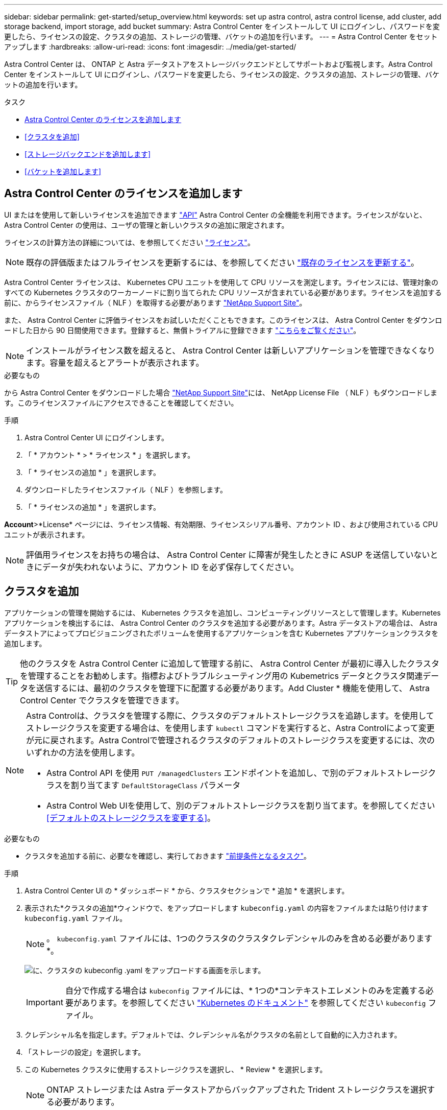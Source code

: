 ---
sidebar: sidebar 
permalink: get-started/setup_overview.html 
keywords: set up astra control, astra control license, add cluster, add storage backend, import storage, add bucket 
summary: Astra Control Center をインストールして UI にログインし、パスワードを変更したら、ライセンスの設定、クラスタの追加、ストレージの管理、バケットの追加を行います。 
---
= Astra Control Center をセットアップします
:hardbreaks:
:allow-uri-read: 
:icons: font
:imagesdir: ../media/get-started/


Astra Control Center は、 ONTAP と Astra データストアをストレージバックエンドとしてサポートおよび監視します。Astra Control Center をインストールして UI にログインし、パスワードを変更したら、ライセンスの設定、クラスタの追加、ストレージの管理、バケットの追加を行います。

.タスク
* <<Astra Control Center のライセンスを追加します>>
* <<クラスタを追加>>
* <<ストレージバックエンドを追加します>>
* <<バケットを追加します>>




== Astra Control Center のライセンスを追加します

UI またはを使用して新しいライセンスを追加できます https://docs.netapp.com/us-en/astra-automation/index.html["API"^] Astra Control Center の全機能を利用できます。ライセンスがないと、 Astra Control Center の使用は、ユーザの管理と新しいクラスタの追加に限定されます。

ライセンスの計算方法の詳細については、を参照してください link:../concepts/licensing.html["ライセンス"]。


NOTE: 既存の評価版またはフルライセンスを更新するには、を参照してください link:../use/update-licenses.html["既存のライセンスを更新する"]。

Astra Control Center ライセンスは、 Kubernetes CPU ユニットを使用して CPU リソースを測定します。ライセンスには、管理対象のすべての Kubernetes クラスタのワーカーノードに割り当てられた CPU リソースが含まれている必要があります。ライセンスを追加する前に、からライセンスファイル（ NLF ）を取得する必要があります link:https://mysupport.netapp.com/site/products/all/details/astra-control-center/downloads-tab["NetApp Support Site"^]。

また、 Astra Control Center に評価ライセンスをお試しいただくこともできます。このライセンスは、 Astra Control Center をダウンロードした日から 90 日間使用できます。登録すると、無償トライアルに登録できます link:https://cloud.netapp.com/astra-register["こちらをご覧ください"^]。


NOTE: インストールがライセンス数を超えると、 Astra Control Center は新しいアプリケーションを管理できなくなります。容量を超えるとアラートが表示されます。

.必要なもの
から Astra Control Center をダウンロードした場合 https://mysupport.netapp.com/site/products/all/details/astra-control-center/downloads-tab["NetApp Support Site"^]には、 NetApp License File （ NLF ）もダウンロードします。このライセンスファイルにアクセスできることを確認してください。

.手順
. Astra Control Center UI にログインします。
. 「 * アカウント * > * ライセンス * 」を選択します。
. 「 * ライセンスの追加 * 」を選択します。
. ダウンロードしたライセンスファイル（ NLF ）を参照します。
. 「 * ライセンスの追加 * 」を選択します。


*Account*>*License* ページには、ライセンス情報、有効期限、ライセンスシリアル番号、アカウント ID 、および使用されている CPU ユニットが表示されます。


NOTE: 評価用ライセンスをお持ちの場合は、 Astra Control Center に障害が発生したときに ASUP を送信していないときにデータが失われないように、アカウント ID を必ず保存してください。



== クラスタを追加

アプリケーションの管理を開始するには、 Kubernetes クラスタを追加し、コンピューティングリソースとして管理します。Kubernetes アプリケーションを検出するには、 Astra Control Center のクラスタを追加する必要があります。Astra データストアの場合は、 Astra データストアによってプロビジョニングされたボリュームを使用するアプリケーションを含む Kubernetes アプリケーションクラスタを追加します。


TIP: 他のクラスタを Astra Control Center に追加して管理する前に、 Astra Control Center が最初に導入したクラスタを管理することをお勧めします。指標およびトラブルシューティング用の Kubemetrics データとクラスタ関連データを送信するには、最初のクラスタを管理下に配置する必要があります。Add Cluster * 機能を使用して、 Astra Control Center でクラスタを管理できます。

[NOTE]
====
Astra Controlは、クラスタを管理する際に、クラスタのデフォルトストレージクラスを追跡します。を使用してストレージクラスを変更する場合は、を使用します `kubectl` コマンドを実行すると、Astra Controlによって変更が元に戻されます。Astra Controlで管理されるクラスタのデフォルトのストレージクラスを変更するには、次のいずれかの方法を使用します。

* Astra Control API を使用 `PUT /managedClusters` エンドポイントを追加し、で別のデフォルトストレージクラスを割り当てます `DefaultStorageClass` パラメータ
* Astra Control Web UIを使用して、別のデフォルトストレージクラスを割り当てます。を参照してください <<デフォルトのストレージクラスを変更する>>。


====
.必要なもの
* クラスタを追加する前に、必要なを確認し、実行しておきます link:add-cluster-reqs.html["前提条件となるタスク"^]。


.手順
. Astra Control Center UI の * ダッシュボード * から、クラスタセクションで * 追加 * を選択します。
. 表示された*クラスタの追加*ウィンドウで、をアップロードします `kubeconfig.yaml` の内容をファイルまたは貼り付けます `kubeconfig.yaml` ファイル。
+

NOTE: 。 `kubeconfig.yaml` ファイルには、1つのクラスタのクラスタクレデンシャルのみを含める必要があります*。

+
image:cluster-creds.png["に、クラスタの kubeconfig .yaml をアップロードする画面を示します。"]

+

IMPORTANT: 自分で作成する場合は `kubeconfig` ファイルには、* 1つの*コンテキストエレメントのみを定義する必要があります。を参照してください https://kubernetes.io/docs/concepts/configuration/organize-cluster-access-kubeconfig/["Kubernetes のドキュメント"^] を参照してください `kubeconfig` ファイル。

. クレデンシャル名を指定します。デフォルトでは、クレデンシャル名がクラスタの名前として自動的に入力されます。
. 「ストレージの設定」を選択します。
. この Kubernetes クラスタに使用するストレージクラスを選択し、 * Review * を選択します。
+

NOTE: ONTAP ストレージまたは Astra データストアからバックアップされた Trident ストレージクラスを選択する必要があります。

+
image:cluster-storage.png["クラスタで使用されるストレージクラスが表示されます。"]

. 情報を確認し、問題がない場合は「 * クラスタの追加 * 」を選択します。


.結果
クラスタが「 Discovering * 」ステータスになり、「 Running 」に変わります。Kubernetes クラスタが正常に追加され、 Astra Control Center で管理できるようになりました。


IMPORTANT: Astra Control Center で管理するクラスタを追加したあと、監視オペレータの配置に数分かかる場合があります。それまでは、通知アイコンが赤に変わり、 * モニタリングエージェントステータスチェック失敗 * イベントが記録されます。この問題は無視してかまいません。問題は、 Astra Control Center が正しいステータスを取得したときに解決します。数分経っても問題 が解決しない場合は、クラスタに移動してを実行します `oc get pods -n netapp-monitoring` を開始点として指定します。問題をデバッグするには、監視オペレータのログを調べる必要があります。



== ストレージバックエンドを追加します

ストレージバックエンドを追加して、 Astra Control がリソースを管理できるようにすることができます。管理対象クラスタにストレージバックエンドを導入するか、既存のストレージバックエンドを使用できます。

ストレージバックエンドとして Astra Control のストレージクラスタを管理することで、永続ボリューム（ PVS ）とストレージバックエンドの間のリンケージを取得できるだけでなく、追加のストレージ指標も取得できます。

.既存のAstraデータストアの導入に必要なもの
* Kubernetesアプリケーションクラスタと基盤となるコンピューティングクラスタを追加しておきます。
+

IMPORTANT: Astraデータストア用のKubernetesアプリケーションクラスタを追加し、Astra Controlで管理したあと、クラスタはのように表示されます `unmanaged` 検出されたバックエンドのリスト。次に、 Astra データストアを含むコンピューティングクラスタを追加し、 Kubernetes アプリケーションクラスタの基盤を構築する必要があります。これは、 UI の * Backends * から実行できます。クラスタのActions（操作）メニューを選択し、を選択します `Manage`および link:../get-started/setup_overview.html#add-cluster["クラスタを追加"]。をクラスタの状態のあとに続けて追加します `unmanaged` Kubernetesクラスタの名前を変更した場合は、バックエンドの追加に進むことができます。



.新しいAstraデータストアの導入に必要なもの
* これで完了です link:../use/manage-packages-acc.html["導入するインストールバンドルのバージョンをアップロードしました"] Astra Controlからアクセス可能な場所への移動。
* 導入に使用するKubernetesクラスタを追加しておきます。
* をアップロードしました <<Astra Control Center のライセンスを追加します,Astraデータストアライセンス>> Astra Controlからアクセス可能な場所への導入をサポートします。


.オプション（ Options ）
* <<ストレージリソースを導入>>
* <<既存のストレージバックエンドを使用する>>




=== ストレージリソースを導入

新しいAstraデータストアを導入して、関連するストレージバックエンドを管理できます。

.手順
. ダッシュボードまたはバックエンドメニューから移動します。
+
** ダッシュボードから*：リソースサマリからストレージバックエンドペインからリンクを選択し、バックエンドセクションから*追加*を選択します。
** バックエンドから * ：
+
... 左側のナビゲーション領域で、 * Backends * を選択します。
... 「 * 追加」を選択します。




. Deploy *タブで* Astra Data Store *導入オプションを選択します。
. 導入するAstraデータストアパッケージを選択：
+
.. Astraデータストアアプリケーションの名前を入力します。
.. 導入するAstraデータストアのバージョンを選択します。
+

NOTE: 展開するバージョンをまだアップロードしていない場合は、*パッケージの追加*オプションを使用するか、ウィザードを終了してを使用できます link:../use/manage-packages-acc.html["パッケージ管理"] インストールバンドルをアップロードします。



. 以前にアップロードしたAstraデータストアライセンスを選択するか、*ライセンスの追加*オプションを使用して、アプリケーションで使用するライセンスをアップロードします。
+

NOTE: 完全な権限を持つAstra Data StoreライセンスはKubernetesクラスタに関連付けられており、この関連クラスタは自動的に表示されるはずです。管理対象クラスタがない場合は、*クラスタの追加*オプションを選択してAstra Control管理に追加できます。Astra Data Storeライセンスの場合、ライセンスとクラスタの間に関連付けが行われていない場合は、ウィザードの次のページでこの関連付けを定義できます。

. KubernetesクラスタをAstra Control管理に追加していない場合は、* Kubernetes cluster *ページから追加する必要があります。リストから既存のクラスタを選択するか、「*基盤となるクラスタを追加」を選択してAstra Control管理用にクラスタを追加します。
. Astraデータストアにリソースを提供するKubernetesクラスタのテンプレートサイズを選択します。次のいずれかを選択できます。
+
** をクリックします `Recommended Kubernetes worker node requirements`をクリックし、ライセンスで許可されている内容に基づいて、テンプレートを大規模から小に選択します。
** をクリックします `Custom Kubernetes worker node requirements`をクリックし、各クラスタノードに必要なコア数と総メモリを選択します。また、コアとメモリの選択基準を満たす、クラスタ内の対応するノード数も表示できます。
+

TIP: テンプレートを選択する際は、大規模なワークロードにはメモリとコアが多く、小規模なワークロードにはノード数が多い大規模なノードを選択します。ライセンスで許可されている内容に基づいてテンプレートを選択する必要があります。推奨されるテンプレートオプションごとに、各ノードのメモリとコアおよび容量のテンプレートパターンを満たす、適格なノードの数が提示されます。



. ノードを設定します。
+
.. ノードラベルを追加して、このAstraデータストアクラスタをサポートするワーカーノードのプールを特定します。
+

IMPORTANT: このラベルは、Astraデータストアの導入に使用するクラスタ内の各ノードに追加してからでないと、導入や導入が失敗します。

.. ノードあたりの容量（GiB）を手動で設定するか、許容される最大ノード容量を選択します。
.. クラスタで許可される最大ノード数を設定するか、クラスタで許容される最大ノード数を設定します。


. （Astraデータストアフルライセンスのみ）保護ドメインに使用するラベルのキーを入力します。
+

NOTE: 各ノードのキーに対して、少なくとも3つの一意のラベルを作成します。たとえば、キーがの場合などです `astra.datastore.protection.domain`次のラベルを作成できます。 `astra.datastore.protection.domain=domain1`,`astra.datastore.protection.domain=domain2`および `astra.datastore.protection.domain=domain3`。

. 管理ネットワークを設定します。
+
.. Astraデータストアの内部管理用の管理IPアドレスを入力します。このIPアドレスは、ワーカーノードのIPアドレスと同じサブネットにあります。
.. 管理ネットワークとデータネットワークで同じNICを使用するか、または個別に設定します。
.. データネットワークのIPアドレスプール、サブネットマスク、ストレージアクセス用のゲートウェイを入力してください。


. 設定を確認し、「* Deploy *」を選択してインストールを開始します。


.結果
インストールが正常に完了すると、バックエンドがに表示されます `available` バックエンドにアクティブなパフォーマンス情報とともに表示


NOTE: バックエンドが表示されるようにページを更新する必要がある場合があります。



=== 既存のストレージバックエンドを使用する

検出されたONTAP またはAstraデータストアのストレージバックエンドをAstra Control Center管理に組み込むことができます。

.手順
. ダッシュボードまたはバックエンドメニューから移動します。
+
** ダッシュボードから*：リソースサマリからストレージバックエンドペインからリンクを選択し、バックエンドセクションから*追加*を選択します。
** バックエンドから * ：
+
... 左側のナビゲーション領域で、 * Backends * を選択します。
... 管理対象クラスタから検出されたバックエンドで* Manage *を選択するか、* Add *を選択して追加の既存バックエンドを管理します。




. [ 既存の使用（ Use Existing ） ] * タブを選択します。
. バックエンドの種類に応じて、次のいずれかの操作を行います。
+
** * Astra データストア * ：
+
... 「* Astra Data Store *」を選択します。
... 管理対象のコンピューティングクラスタを選択し、 * Next * を選択します。
... バックエンドの詳細を確認し、「Add storage backend *」を選択します。


** * ONTAP * ：
+
... 「* ONTAP *」を選択し、「* Next *」を選択します。
... ONTAP クラスタ管理IPアドレスと管理者クレデンシャルを入力します。
+

NOTE: ここで入力するクレデンシャルのユーザは、を持っている必要があります `ontapi` ONTAP クラスタのONTAP System Managerで有効になっているユーザログインアクセス方法。SnapMirrorレプリケーションを使用する場合は、アクセス方法を有効にします `ontapi` および `http` 両方のONTAP クラスタ上のユーザに対して設定します。を参照してください https://docs.netapp.com/us-en/ontap-sm-classic/online-help-96-97/concept_cluster_user_accounts.html#users-list["ユーザアカウントを管理する"^] を参照してください。

... [* Review （レビュー） ] を選択します
... バックエンドの詳細を確認し、「Add storage backend *」を選択します。






.結果
バックエンドがに表示されます `available` リストに概要情報を表示します。


NOTE: バックエンドが表示されるようにページを更新する必要がある場合があります。



== バケットを追加します

アプリケーションと永続的ストレージをバックアップする場合や、クラスタ間でアプリケーションのクローニングを行う場合は、オブジェクトストアバケットプロバイダの追加が不可欠です。Astra Control は、これらのバックアップまたはクローンを、定義したオブジェクトストアバケットに格納します。

バケットを追加すると、 Astra Control によって、 1 つのバケットがデフォルトのバケットインジケータとしてマークされます。最初に作成したバケットがデフォルトバケットになります。

アプリケーション構成と永続的ストレージを同じクラスタにクローニングする場合、バケットは必要ありません。

次のいずれかのバケットタイプを使用します。

* NetApp ONTAP S3
* NetApp StorageGRID S3 の略
* 汎用 S3
+

NOTE: Amazon Web Services（AWS）とGoogle Cloud Platform（GCP）では、汎用のS3バケットタイプを使用します。

* Microsoft Azure
+

NOTE: Astra Control Center は Amazon S3 を汎用 S3 バケットプロバイダとしてサポートしていますが、 Astra Control Center は Amazon の S3 サポートを要求するすべてのオブジェクトストアベンダーをサポートしているわけではありません。

* Microsoft Azure


Astra Control API を使用してバケットを追加する手順については、を参照してください link:https://docs.netapp.com/us-en/astra-automation/["Astra の自動化と API に関する情報"^]。

.手順
. 左側のナビゲーション領域で、 * バケット * を選択します。
+
.. 「 * 追加」を選択します。
.. バケットタイプを選択します。
+

NOTE: バケットを追加するときは、正しいバケットプロバイダを選択し、そのプロバイダに適したクレデンシャルを指定します。たとえば、タイプとして NetApp ONTAP S3 が許可され、 StorageGRID クレデンシャルが受け入れられますが、このバケットを使用して原因の以降のアプリケーションのバックアップとリストアはすべて失敗します。

.. 新しいバケット名を作成するか、既存のバケット名とオプションの概要を入力します。
+

TIP: バケット名と概要は、バックアップを作成するときに後で選択できるバックアップの場所として表示されます。この名前は、保護ポリシーの設定時にも表示されます。

.. S3 エンドポイントの名前または IP アドレスを入力します。
.. このバケットをすべてのバックアップのデフォルトバケットにする場合は、を確認します `Make this bucket the default bucket for this private cloud` オプション
+

NOTE: このオプションは、最初に作成したバケットに対しては表示されません。

.. 追加して続行します <<S3 アクセスクレデンシャルを追加します,クレデンシャル情報>>。






=== S3 アクセスクレデンシャルを追加します

S3 アクセスクレデンシャルはいつでも追加できます。

.手順
. バケット（ Buckets ）ダイアログで、 * 追加（ Add ） * または * 既存の * を使用（ Use Existing * ）タブのいずれかを選択します。
+
.. Astra Control の他のクレデンシャルと区別するクレデンシャルの名前を入力します。
.. クリップボードからコンテンツを貼り付けて、アクセス ID とシークレットキーを入力します。






== デフォルトのストレージクラスを変更する

クラスタのデフォルトのストレージクラスは変更できます。

.手順
. Astra Control Center Web UIで、[* Clusters]を選択します。
. [* Clusters]ページで、変更するクラスタを選択します。
. [ * ストレージ * ] タブを選択します。
. 「*ストレージクラス*」カテゴリを選択します。
. デフォルトとして設定するストレージクラスの* Actions *メニューを選択します。
. 「*デフォルトに設定*」を選択します。




== 次の手順

Astra Control Center にログインしてクラスタを追加したので、 Astra Control Center のアプリケーションデータ管理機能を使い始めることができます。

* link:../use/manage-users.html["ユーザを管理します"]
* link:../use/manage-apps.html["アプリの管理を開始します"]
* link:../use/protect-apps.html["アプリを保護します"]
* link:../use/clone-apps.html["アプリケーションをクローニング"]
* link:../use/manage-notifications.html["通知を管理します"]
* link:../use/monitor-protect.html#connect-to-cloud-insights["Cloud Insights に接続します"]
* link:../get-started/add-custom-tls-certificate.html["カスタム TLS 証明書を追加します"]


[discrete]
== 詳細については、こちらをご覧ください

* https://docs.netapp.com/us-en/astra-automation/index.html["Astra Control API を使用"^]
* link:../release-notes/known-issues.html["既知の問題"]

